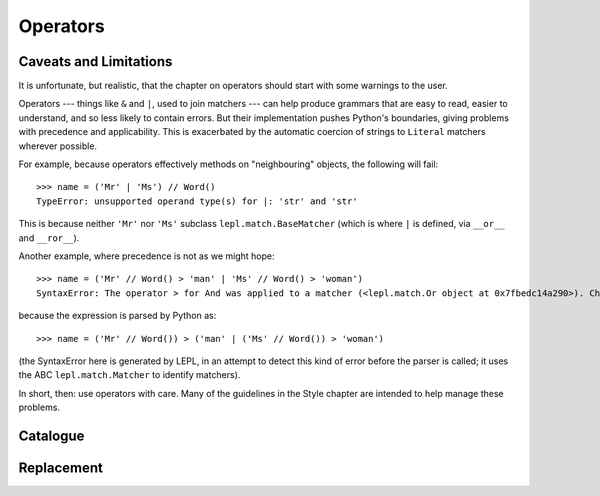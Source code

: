 
Operators
=========

.. index:: unsupported operand type, operators, BaseMatcher, SyntaxError

Caveats and Limitations
-----------------------

It is unfortunate, but realistic, that the chapter on operators should start
with some warnings to the user.

Operators --- things like ``&`` and ``|``, used to join matchers --- can help
produce grammars that are easy to read, easier to understand, and so less
likely to contain errors.  But their implementation pushes Python's
boundaries, giving problems with precedence and applicability.  This is
exacerbated by the automatic coercion of strings to ``Literal`` matchers
wherever possible.

For example, because operators effectively methods on "neighbouring" objects,
the following will fail::

  >>> name = ('Mr' | 'Ms') // Word()
  TypeError: unsupported operand type(s) for |: 'str' and 'str'

This is because neither ``'Mr'`` nor ``'Ms'`` subclass
``lepl.match.BaseMatcher`` (which is where ``|`` is defined, via ``__or__``
and ``__ror__``).

Another example, where precedence is not as we might hope::

  >>> name = ('Mr' // Word() > 'man' | 'Ms' // Word() > 'woman')
  SyntaxError: The operator > for And was applied to a matcher (<lepl.match.Or object at 0x7fbedc14a290>). Check syntax and parentheses.

because the expression is parsed by Python as::

  >>> name = ('Mr' // Word()) > ('man' | ('Ms' // Word()) > 'woman')

(the SyntaxError here is generated by LEPL, in an attempt to detect this kind
of error before the parser is called; it uses the ABC ``lepl.match.Matcher``
to identify matchers).

In short, then: use operators with care.  Many of the guidelines in the Style
chapter are intended to help manage these problems.


Catalogue
---------



Replacement
-----------

